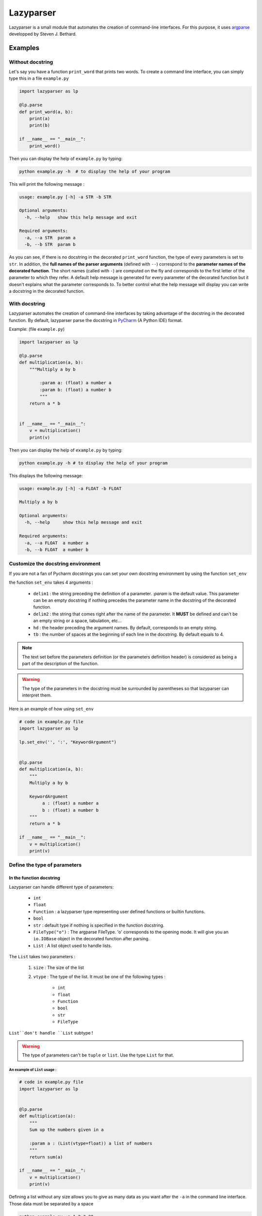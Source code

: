 Lazyparser
==========

Lazyparser is a small module that automates the creation of command-line interfaces.
For this purpose, it uses `argparse <https://docs.python.org/3.7/library/argparse.html>`_ developped by Steven J. Bethard.

Examples
--------

Without docstring
~~~~~~~~~~~~~~~~~

Let's say you have a function ``print_word`` that prints two words. To create a command line interface, you can simply type this in a file ``example.py``

.. code:: python

    import lazyparser as lp

    @lp.parse
    def print_word(a, b):
        print(a)
        print(b)

    if __name__ == "__main__":
        print_word()


Then you can display the help of ``example.py`` by typing:

.. code:: Bash

    python example.py -h  # to display the help of your program

This will print the following message :

.. code:: Bash

    usage: example.py [-h] -a STR -b STR

    Optional arguments:
      -h, --help   show this help message and exit

    Required arguments:
      -a, --a STR  param a
      -b, --b STR  param b


As you can see, if there is no docstring in the decorated ``print_word`` function, the type of every parameters is set to ``str``.  In addition, the **full names of the parser arguments** (defined with ``--``) correspond to the **parameter names of the decorated function**. The short names (called with ``-``) are computed on the fly and corresponds to the first letter of the parameter to which they refer.
A default help message is generated for every parameter of the decorated function but it doesn't explains what the parameter corresponds to.
To better control what the help message will display you can write a docstring in the decorated function.

With docstring
~~~~~~~~~~~~~~

Lazyparser automates the creation of command-line interfaces by taking advantage of the docstring in the decorated function.
By default, lazyparser parse the docstring in `PyCharm <https://www.jetbrains.com/pycharm/>`_ (A Python IDE) format.

Example: (file ``example.py``)

.. code:: python

    import lazyparser as lp

    @lp.parse
    def multiplication(a, b):
        """Multiply a by b

	    :param a: (float) a number a
	    :param b: (float) a number b
	    """
        return a * b


    if __name__ == "__main__":
        v = multiplication()
        print(v)

Then you can display the help of ``example.py`` by typing:

.. code:: Bash

    python example.py -h # to display the help of your program

This displays the following message:

.. code:: Bash

    usage: example.py [-h] -a FLOAT -b FLOAT

    Multiply a by b

    Optional arguments:
      -h, --help     show this help message and exit

    Required arguments:
      -a, --a FLOAT  a number a
      -b, --b FLOAT  a number b


Customize the docstring environment
~~~~~~~~~~~~~~~~~~~~~~~~~~~~~~~~~~~

If you are not a fan of Pycharm docstrings you can set your own docstring environment by using the function ``set_env``

the function ``set_env`` takes 4 arguments :

    * ``delim1`` : the string preceding the definition of a parameter. *:param* is the default value. This parameter can be an empty docstring if nothing precedes the parameter name in the docstring of the decorated function.
    * ``delim2`` : the string that comes right after the name of the parameter. It **MUST** be defined and can't be an empty string or a space, tabulation, etc...
    * ``hd`` : the header preceding the argument names. By default, corresponds to an empty string.
    * ``tb`` : the number of spaces at the beginning of each line in the docstring. By default equals to 4.

.. note::

    The text set before the parameters definition (or the parameters definition header) is considered as being a part of the description of the function.


.. warning::

    The type of the parameters in the docstring must be surrounded by parentheses so that lazyparser can interpret them.

Here is an example of how using ``set_env``

.. code:: python

    # code in example.py file
    import lazyparser as lp

    lp.set_env('', ':', "KeywordArgument")


    @lp.parse
    def multiplication(a, b):
        """
        Multiply a by b

        KeywordArgument
             a : (float) a number a
             b : (float) a number b
        """
        return a * b

    if __name__ == "__main__":
        v = multiplication()
        print(v)


Define the type of parameters
~~~~~~~~~~~~~~~~~~~~~~~~~~~~~

In the function docstring
_________________________

Lazyparser can handle different type of parameters:

    * ``int``
    * ``float``
    * ``Function`` : a lazyparser type representing user defined functions or builtin functions.
    * ``bool``
    * ``str`` : default type if nothing is specified in the function docstring.
    *  ``FileType("o")`` : The argparse FileType. 'o' corresponds to the opening mode. It will give you an ``io.IOBase`` object in the decorated function after parsing.
    * ``List`` : A list object used to handle lists.

The ``List`` takes two parameters :

    1. ``size`` : The size of the list
    2. ``vtype`` : The type of the list. It must be one of the following types :

        * ``int``
        * ``float``
        * ``Function``
        * ``bool``
        * ``str``
        *  ``FileType``

``List``don't handle ``List`` subtype !


.. warning::

    The type of parameters can't be ``tuple`` or ``list``. Use the type ``List`` for that.


An example of ``List`` usage :
##############################


.. code:: python

    # code in example.py file
    import lazyparser as lp


    @lp.parse
    def multiplication(a):
        """
        Sum up the numbers given in a

        :param a : (List(vtype=float)) a list of numbers
        """
        return sum(a)

    if __name__ == "__main__":
        v = multiplication()
        print(v)

Defining a list without any size allows you to give as many data as you want after the ``-a`` in the command line interface. Those data must be separated by a space

.. code:: bash

    python example.py -a 1 2 3 20
    # 26.0

An example of ``Function`` usage :
##################################


.. code:: python

    # code in example.py file
    import lazyparser as lp


    @lp.parse
    def apply_a(a):
        """
        Apply the a function to the number 10.

        :param a : (Function) a function
        """
        return a(10)

    if __name__ == "__main__":
        v = apply_a()
        print(v)


.. code:: bash

    python example.py -a "lambda x: x - 5"
    # 5

As you can see if you define a lambda function you must surround its definition by quotes. It also works with builtin functions like``sum``.
You can also define **a** ``List`` **of**  ``Function`` as described below :


.. code:: python

    # code in example.py file
    import lazyparser as lp


    @lp.parse
    def apply_a(a):
        """
        Apply every functions to the number 10.

        :param a : (List(vtype=Function)) a list of functions
        """
        for f in a:
            print(f(10))

    if __name__ == "__main__":
        apply_a()


.. code:: bash

    python example.py -a "lambda x: x - 5" "lambda x: x * 2"
    # 5
    # 20


An example of ``FileType`` usage :
##################################


Writing in file :

 .. code:: python

    # code in example.py file
    import lazyparser as lp


    @lp.parse
    def hello(a):
        """
        write 'hello world' in the file a

        :param a : (FileType('w')) a file
        """
        a.write("hello world")

    if __name__ == "__main__":
        hello()


.. code:: bash

    python example.py -a "hello.txt" # this will create a file 'hello.txt' containing 'hello world' in it.

Reading a file :

 .. code:: python

    # code in example.py file
	import lazyparser as lp


    @lp.parse
    def read(a):
        """
        Print the content of a file a.

        :param a : (FileType('r')) a file
        """
        print(a.readlines())


    if __name__ == "__main__":
        read()


.. code:: bash

    python example.py -a "hello.txt" # this will display the content of 'hello.txt' file.
    # ['hello world']

.. note::

    You can also handle a list of ``FileType`` object by putting ``(List(vtype=FileType('w'))`` in a parameter description in the docstring of the parsed function.


In the function signature
_________________________


Lazyparser can interpret the type of parameter given in function signature. If the type of a parameter is given both in the docstring and the signature of the parsed function, **the type given in the signature will be used.**


Example with the multiply function:

.. code:: python

    import lazyparser as lp

    @lp.parse
    def mutliplication(a : float, b : float):
        """
        Mutiply a by b

        :param a: (number) a number a
        :param b: (str) a number b
        """
        return a * b


    if __name__ == "__main__":
        v = mutliplication()
        print(v)



.. code:: Bash

    python example.py -a 10 -b "lol"
    # usage: example.py [-h] -a FLOAT -b FLOAT
    # example.py: error: argument -b/--b: invalid float value: 'lol'

Lazyparser handle the type given in the function signature first. If a type is given in the function signature for a parameter, no type is needed in the docstring for this parameter.

It also works with ``List``, ``Function`` and ``FileType`` objects.


If you want to use the ``List`` type of the ``typing module``: it is possible ! Lazyparser will automatically transform a ``typing.List`` object into a ``lazyparser.List`` object. With the ``typing.List class``, you won't be able to limit the size of the list as it can be done with ``lazyparser.List(vtype=str, size=5)`` or simply ``List(5, str)``. Note that you can use the notation of the typing package in the docstring of the decorated function. Example ``:param a: (List[str]) my param``. With this method, it is also not possible to limit the length of the list.

.. code:: python

    import lazyparser as lp
    from lazyparser import List, Function, FileType


    @lp.parse
    def apply_func(values : List(vtype=float), func : Function, afile : FileType('w')):
        """
        apply the function b to every element in values an write the results in afile.

        :param values: list of float
        :param func: An amazing function
        :param afile: A super file
        """
        for v in values:
            afile.write("%s\n" % func(v))
        afile.close()


    if __name__ == "__main__":
        apply_func()
 
.. code:: Bash

    python example.py -v 10 20 30 40 -f "lambda x : x * 2" -a result.txt # create a file result.txt containing 20 40 60 80.


Constraints
~~~~~~~~~~~

You can constrain the values that a parameter can take with:

.. code:: python

    @lazyparser.parse(a=[1, 2]) # the parameter a must be equal to 1 or 2
    @lazyparser.parse(a=["a", "b"]) # the parameter a must be equal to "a" or "b"
    @lazyparser.parse(a="file") # the parameter a must be an existing file
    @lazyparser.parse(a="dir") # the parameter a must be an existing dir
    @lazyparser.parse(a="2 < a < 5") # a must be greater than 2 and lower than 5
    @lazyparser.parse(a="a%2 == 0") # a must be even

.. warning::

    Unfortunately, you can't constrain parameters corresponding to a function.


.. note:: 

    Those constraints also apply to parameter having a ``List`` type. For example a constrain of ``a=[1, 2]`` in a parameter ``a`` will ensure that every element given in the command-line interface for ``a`` is 1 or 2.
	
	
Example:
________


.. code:: python

    import lazyparser as lp
    from lazyparser import List


    @lp.parse(values=range(5))
    def apply_sum(values : List(vtype=float)):
        """
       sum every values in ``values`` parameter.

        :param values: list of float
        """
        return sum(values)

    if __name__ == "__main__":
        v = apply_sum()
        print(v)


.. code:: Bash

    python example.py -v 10 20 30 40
    # usage: example.py [-h] -v LIST[FLOAT]
    # example.py: error: argument -v/--values: invalid choice: 10.0 (choose from 0, 1, 2, 3, 4)
    python example.py -v 1 2 3 4
    # 10.0

.. code:: python

    from lazyparser import List
    import lazyparser as lp

    @lp.parse(values="values % 2 == 0")
    def apply_sum(values: List(vtype=float)):
        """
       sum every values in ``values`` parameter.

        :param values: list of float
        """
        return sum(values)


    if __name__ == "__main__":
        v = apply_sum()
        print(v)


.. code:: Bash

    python example.py -v 10 20 31
    # usage: example.py [-h] -v LIST[FLOAT]
    # example.py: error: argument -v/--values: invalid choice 31.0: it must respect : values % 2 == 0

Flag
~~~~

Sometimes, you only want to call an argument without giving it a value when calling your program. For example you want to multiply ``a`` by ``b`` if ``-t (or --time)`` is present in the command line or add them otherwise.
This can be done using the decorator named flag.

Here is an example : 

.. code:: python

    import lazyparser as lp
    from lazyparser import Function


    @lp.flag(times=lambda x, y: x * y)
    @lp.parse
    def flag_func(a: float, b: float, times : Function = lambda x, y: x + y):
        """

        :param a: a number a
        :param b: a number b
        """
        return times(a, b)


    if __name__ == "__main__":
        v = flag_func()
        print(v)

.. code:: Bash

    python example.py -a 10 -b 2 -t
    # 20
    python example.py -a 10 -b 2
    # 12

As you can see, if ``times`` is set in the command line, the function defined in flag applies otherwise it's the default values.

.. warning::

     If you want to use a parameter as a flag, you must give it a default value along with it's flag values.

.. note::

    The ``FileType`` type cannot be used with the decorator flag.


Create an epilog
~~~~~~~~~~~~~~~~

To add an epilog in the help of the parser simply use the function ``set_epilog``. This function must be called before the decorator ``parse``.

.. code::

    lp.set_epilog("my epilog")


Argument groups
~~~~~~~~~~~~~~~

By default Lazyparser creates two groups of arguments:

    * ``Optional arguments``
    * ``Required arguments``

But you may want to create argument groups with custom names.
This can be done with the function ``set_groups`` that can takes the following arguments:

    * arg_groups : A dictionary having group names as keys and the list of argument names as values
    * order : A list of argument group names. Those names must be defined in ``arg_groups``
    * add_help : A boolean to indicate if you want a parameter named ``help`` that will display an help message in the command line interface.

This function must be called before the decorator ``parse``.

.. note::

    If ``set_groups(add_help=False)`` written in your script, then you won't be able to display an help message in you shell.


Example
_______

Below, in an file named ``example.py``, you can see a function that prints the name and the first name of a user and also multiply two numbers:

.. code:: python

    import lazyparser as lp

    lp.set_groups(arg_groups={"User_name": ["first_name", "name"],
                              "Numbers": ["x", "y"]})

    @lp.parse
    def multiply(first_name, name, x, y):
        """Say hello name fist_name and multiply x by y.

        :param first_name: (str) your first name
        :param name: (str) your name
        :param x: (float) a number x
        :param y: (float) a number y
        """
        print("Hello %s %s !" % (first_name, name))
        print("%s x %s = %s" % (x, y, x * y))


    if __name__ == "__main__":
        multiply()

I you run:

.. code:: bash

    python example.py -h

It displays:

.. code:: bash

    usage: example.py [-h] -f STR -n STR -x FLOAT -y FLOAT

    Say hello name fist_name and multiply x by y.

    Optional arguments:
      -h, --help            show this help message and exit

    User_name:
      -f, --first_name STR  your first name
      -n, --name STR        your name

    Numbers:
      -x, --x FLOAT         a number x
      -y, --y FLOAT         a number y

If you want to change the name of ``Optional arguments`` group, just call ``set_groups`` like this:

.. code::

    lp.set_groups(arg_groups={"User_name": ["first_name", "name"],
                              "Numbers": ["x", "y"],
                              "Group_help": ["help"]})

If you want the ``help`` argument to be in the user name groups, just call ``set_groups`` like this:

.. code::

    lp.set_groups(arg_groups={"User_name": ["help", "first_name", "name"],
                              "Numbers": ["x", "y"]})

.. note::

    The arguments in each group are displayed in the order of the decorated function

